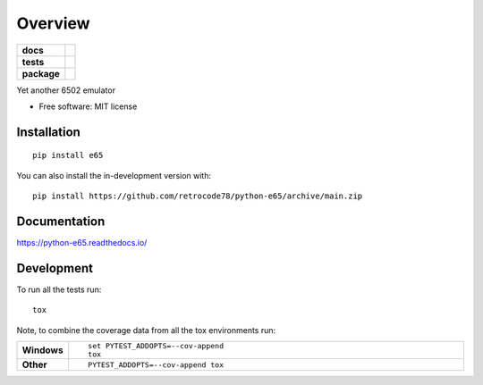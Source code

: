 ========
Overview
========

.. start-badges

.. list-table::
    :stub-columns: 1

    * - docs
      - |docs|
    * - tests
      - |
        | |codecov|
    * - package
      - | |commits-since|
.. |docs| image:: https://readthedocs.org/projects/python-e65/badge/?style=flat
    :target: https://python-e65.readthedocs.io/
    :alt: Documentation Status

.. |codecov| image:: https://codecov.io/gh/retrocode78/python-e65/branch/master/graphs/badge.svg?branch=master
    :alt: Coverage Status
    :target: https://codecov.io/github/retrocode78/python-e65

.. |commits-since| image:: https://img.shields.io/github/commits-since/retrocode78/python-e65/v0.0.0.svg
    :alt: Commits since latest release
    :target: https://github.com/retrocode78/python-e65/compare/v0.0.0...main



.. end-badges

Yet another 6502 emulator

* Free software: MIT license

Installation
============

::

    pip install e65

You can also install the in-development version with::

    pip install https://github.com/retrocode78/python-e65/archive/main.zip


Documentation
=============


https://python-e65.readthedocs.io/


Development
===========

To run all the tests run::

    tox

Note, to combine the coverage data from all the tox environments run:

.. list-table::
    :widths: 10 90
    :stub-columns: 1

    - - Windows
      - ::

            set PYTEST_ADDOPTS=--cov-append
            tox

    - - Other
      - ::

            PYTEST_ADDOPTS=--cov-append tox
